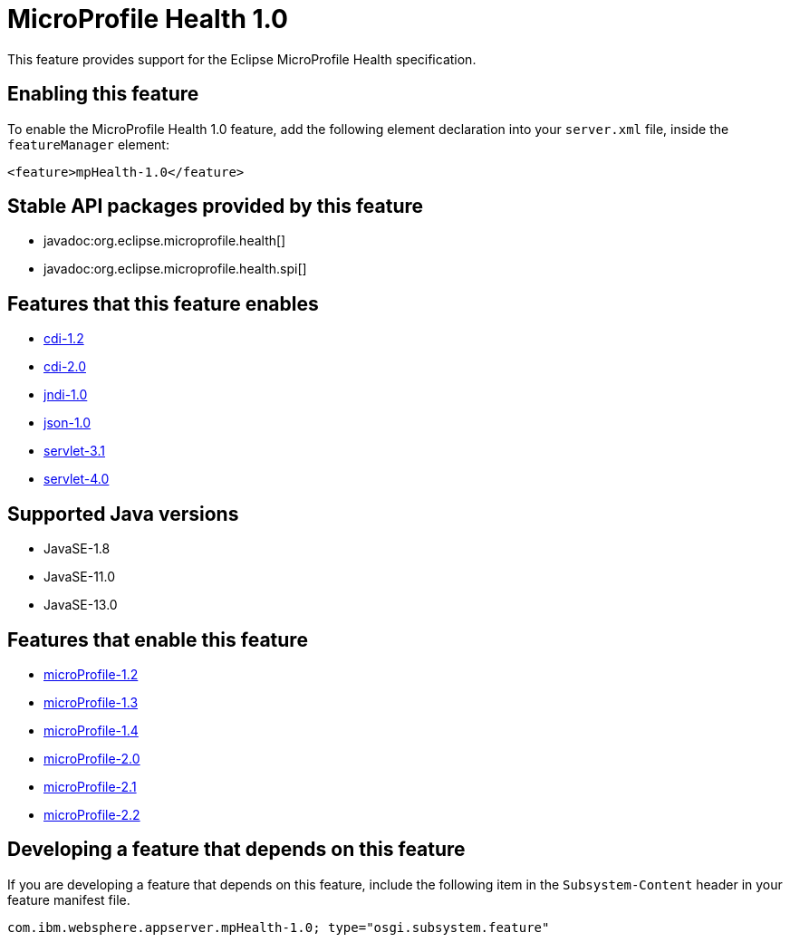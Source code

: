 = MicroProfile Health 1.0
:linkcss: 
:page-layout: feature
:nofooter: 

// tag::description[]
This feature provides support for the Eclipse MicroProfile Health specification.

// end::description[]
// tag::enable[]
== Enabling this feature
To enable the MicroProfile Health 1.0 feature, add the following element declaration into your `server.xml` file, inside the `featureManager` element:


----
<feature>mpHealth-1.0</feature>
----
// end::enable[]
// tag::apis[]

== Stable API packages provided by this feature
* javadoc:org.eclipse.microprofile.health[]
* javadoc:org.eclipse.microprofile.health.spi[]
// end::apis[]
// tag::requirements[]

== Features that this feature enables
* <<../feature/cdi-1.2#,cdi-1.2>>
* <<../feature/cdi-2.0#,cdi-2.0>>
* <<../feature/jndi-1.0#,jndi-1.0>>
* <<../feature/json-1.0#,json-1.0>>
* <<../feature/servlet-3.1#,servlet-3.1>>
* <<../feature/servlet-4.0#,servlet-4.0>>
// end::requirements[]
// tag::java-versions[]

== Supported Java versions

* JavaSE-1.8
* JavaSE-11.0
* JavaSE-13.0
// end::java-versions[]
// tag::dependencies[]

== Features that enable this feature
* <<../feature/microProfile-1.2#,microProfile-1.2>>
* <<../feature/microProfile-1.3#,microProfile-1.3>>
* <<../feature/microProfile-1.4#,microProfile-1.4>>
* <<../feature/microProfile-2.0#,microProfile-2.0>>
* <<../feature/microProfile-2.1#,microProfile-2.1>>
* <<../feature/microProfile-2.2#,microProfile-2.2>>
// end::dependencies[]
// tag::feature-require[]

== Developing a feature that depends on this feature
If you are developing a feature that depends on this feature, include the following item in the `Subsystem-Content` header in your feature manifest file.


[source,]
----
com.ibm.websphere.appserver.mpHealth-1.0; type="osgi.subsystem.feature"
----
// end::feature-require[]
// tag::spi[]
// end::spi[]
